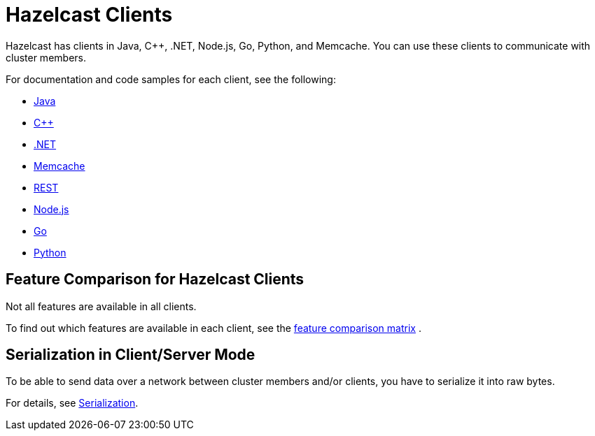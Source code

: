 = Hazelcast Clients
:description: Hazelcast has clients in Java, C++, .NET, Node.js, Go, Python, and Memcache. You can use these clients to communicate with cluster members.

{description}

For documentation and code samples for each client, see the following:

* xref:java.adoc[Java]
* xref:cplusplus.adoc[C++]
* xref:dotnet.adoc[.NET]
* xref:memcache.adoc[Memcache]
* xref:rest.adoc[REST]
* xref:nodejs.adoc[Node.js]
* xref:go.adoc[Go]
* xref:python.adoc[Python]

== Feature Comparison for Hazelcast Clients

Not all features are available in all clients.

To find out which features are available in each client,
see the https://hazelcast.org/clients-languages/[feature comparison matrix^]
.

== Serialization in Client/Server Mode

To be able to send data over a network between cluster members and/or clients, you have to serialize it into raw bytes.

For details, see xref:serialization:serialization.adoc[Serialization].